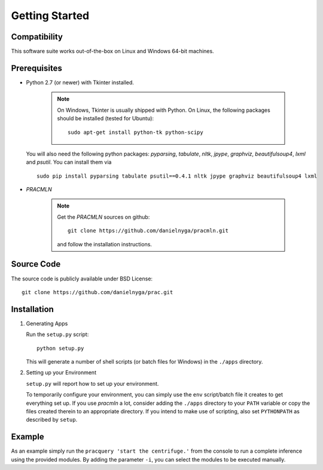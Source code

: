 Getting Started
===============

Compatibility
-------------

This software suite works out-of-the-box on Linux and Windows 64-bit machines.

Prerequisites
-------------

* Python 2.7 (or newer) with Tkinter installed.

    .. note::

      On Windows, Tkinter is usually shipped with Python.
      On Linux, the following packages should be installed (tested for Ubuntu)::

        sudo apt-get install python-tk python-scipy

  You will also need the following python packages: `pyparsing`, `tabulate`, `nltk`, `jpype`, `graphviz`, `beautifulsoup4`, `lxml` and `psutil`. You can install them via ::

    sudo pip install pyparsing tabulate psutil==0.4.1 nltk jpype graphviz beautifulsoup4 lxml

* *PRACMLN*

    .. note::

      Get the *PRACMLN* sources on github: ::

        git clone https://github.com/danielnyga/pracmln.git

      and follow the installation instructions.


Source Code
-----------

The source code is publicly available under BSD License: ::

  git clone https://github.com/danielnyga/prac.git


Installation
------------

#. Generating Apps

   Run the ``setup.py`` script: ::

    python setup.py

   This will generate a number of shell scripts (or batch files for Windows) in the ``./apps`` directory.

#. Setting up your Environment

   ``setup.py`` will report how to set up your environment.

   To temporarily configure your environment, you can simply use the ``env`` script/batch
   file it creates to get everything set up.
   If you use `pracmln` a lot, consider adding the ``./apps`` directory to your ``PATH`` variable
   or copy the files created therein to an appropriate directory.
   If you intend to make use of scripting, also set ``PYTHONPATH`` as described
   by ``setup``.

Example
-------

As an example simply run the ``pracquery 'start the centrifuge.'`` from the console to run a complete inference using the provided modules.
By adding the parameter ``-i``, you can select the modules to be executed manually.